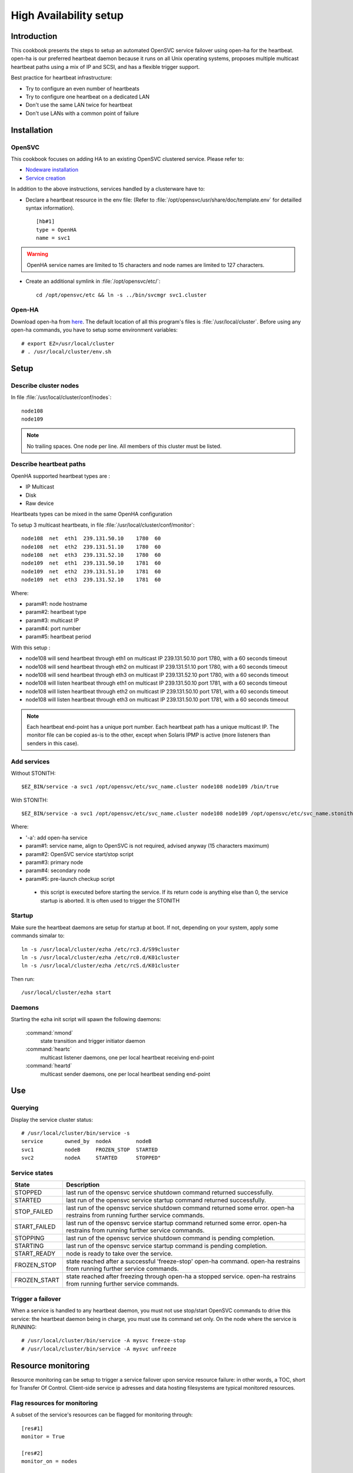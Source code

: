 .. _howto.ha:

High Availability setup
***********************

Introduction
============

This cookbook presents the steps to setup an automated OpenSVC service failover using open-ha for the heartbeat. open-ha is our preferred heartbeat daemon because it runs on all Unix operating systems, proposes multiple multicast heartbeat paths using a mix of IP and SCSI, and has a flexible trigger support.

Best practice for heartbeat infrastructure:

*   Try to configure an even number of heartbeats
*   Try to configure one heartbeat on a dedicated LAN
*   Don't use the same LAN twice for heartbeat
*   Don't use LANs with a common point of failure

Installation
============

OpenSVC
-------

This cookbook focuses on adding HA to an existing OpenSVC clustered service. Please refer to:

*   `Nodeware installation <agent.install.html>`_
*   `Service creation <agent.service.creation.html>`_

In addition to the above instructions, services handled by a clusterware have to:

*   Declare a heartbeat resource in the env file: (Refer to :file:`/opt/opensvc/usr/share/doc/template.env` for detailled syntax information).

   ::

      [hb#1]
      type = OpenHA
      name = svc1

.. warning:: OpenHA service names are limited to 15 characters and node names are limited to 127 characters.

*   Create an additional symlink in :file:`/opt/opensvc/etc/`:

   ::

      cd /opt/opensvc/etc && ln -s ../bin/svcmgr svc1.cluster

Open-HA
-------

Download open-ha from `here <http://repo.opensvc.com/>`_. The default location of all this program's files is :file:`/usr/local/cluster`. Before using any open-ha commands, you have to setup some environment variables::

   # export EZ=/usr/local/cluster
   # . /usr/local/cluster/env.sh

Setup
=====

Describe cluster nodes
----------------------

In file :file:`/usr/local/cluster/conf/nodes`::

   node108
   node109

.. note::

    No trailing spaces.
    One node per line.
    All members of this cluster must be listed.

Describe heartbeat paths
------------------------

OpenHA supported heartbeat types are :

- IP Multicast 
- Disk
- Raw device

Heartbeats types can be mixed in the same OpenHA configuration

To setup 3 multicast heartbeats, in file :file:`/usr/local/cluster/conf/monitor`::

   node108  net  eth1  239.131.50.10    1780  60
   node108  net  eth2  239.131.51.10    1780  60
   node108  net  eth3  239.131.52.10    1780  60
   node109  net  eth1  239.131.50.10    1781  60
   node109  net  eth2  239.131.51.10    1781  60
   node109  net  eth3  239.131.52.10    1781  60

Where:

*   param#1: node hostname
*   param#2: heartbeat type
*   param#3: multicast IP
*   param#4: port number
*   param#5: heartbeat period

With this setup :

- node108 will send heartbeat through eth1 on multicast IP 239.131.50.10 port 1780, with a 60 seconds timeout
- node108 will send heartbeat through eth2 on multicast IP 239.131.51.10 port 1780, with a 60 seconds timeout
- node108 will send heartbeat through eth3 on multicast IP 239.131.52.10 port 1780, with a 60 seconds timeout
- node108 will listen heartbeat through eth1 on multicast IP 239.131.50.10 port 1781, with a 60 seconds timeout
- node108 will listen heartbeat through eth2 on multicast IP 239.131.50.10 port 1781, with a 60 seconds timeout
- node108 will listen heartbeat through eth3 on multicast IP 239.131.50.10 port 1781, with a 60 seconds timeout

.. note::

    Each heartbeat end-point has a unique port number.
    Each heartbeat path has a unique multicast IP.
    The monitor file can be copied as-is to the other, except when Solaris IPMP is active (more listeners than senders in this case).

Add services
------------

Without STONITH::

   $EZ_BIN/service -a svc1 /opt/opensvc/etc/svc_name.cluster node108 node109 /bin/true

With STONITH::

   $EZ_BIN/service -a svc1 /opt/opensvc/etc/svc_name.cluster node108 node109 /opt/opensvc/etc/svc_name.stonith

Where:

*   '-a': add open-ha service
*   param#1: service name, align to OpenSVC is not required, advised anyway (15 characters maximum)
*   param#2: OpenSVC service start/stop script
*   param#3: primary node
*   param#4: secondary node
*   param#5: pre-launch checkup script

  * this script is executed before starting the service. If its return code is anything else than 0, the service startup is aborted. It is often used to trigger the STONITH

Startup
-------

Make sure the heartbeat daemons are setup for startup at boot. If not, depending on your system, apply some commands simalar to::

   ln -s /usr/local/cluster/ezha /etc/rc3.d/S99cluster
   ln -s /usr/local/cluster/ezha /etc/rc0.d/K01cluster
   ln -s /usr/local/cluster/ezha /etc/rcS.d/K01cluster

Then run::

   /usr/local/cluster/ezha start

Daemons
-------

Starting the ezha init script will spawn the following daemons:

    :command:`nmond`
       state transition and trigger initiator daemon
    :command:`heartc`
       multicast listener daemons, one per local heartbeat receiving end-point
    :command:`heartd`
       multicast sender daemons, one per local heartbeat sending end-point

Use
===

Querying
--------

Display the service cluster status::

   # /usr/local/cluster/bin/service -s
   service       owned_by  nodeA        nodeB
   svc1          nodeB     FROZEN_STOP  STARTED
   svc2          nodeA     STARTED      STOPPED"

Service states
--------------

============== ================================================================================================================================
State          Description
============== ================================================================================================================================
STOPPED        last run of the opensvc service shutdown command returned successfully.
STARTED        last run of the opensvc service startup command returned successfully.
STOP_FAILED    last run of the opensvc service shutdown command returned some error. open-ha restrains from running further service commands.
START_FAILED   last run of the opensvc service startup command returned some error. open-ha restrains from running further service commands.
STOPPING       last run of the opensvc service shutdown command is pending completion.
STARTING       last run of the opensvc service startup command is pending completion.
START_READY    node is ready to take over the service.
FROZEN_STOP    state reached after a successful 'freeze-stop' open-ha command. open-ha restrains from running further service commands.
FROZEN_START   state reached after freezing through open-ha a stopped service. open-ha restrains from running further service commands.
============== ================================================================================================================================

Trigger a failover
------------------

When a service is handled to any heartbeat daemon, you must not use stop/start OpenSVC commands to drive this service: the heartbeat daemon being in charge, you must use its command set only. On the node where the service is RUNNING::

   # /usr/local/cluster/bin/service -A mysvc freeze-stop
   # /usr/local/cluster/bin/service -A mysvc unfreeze

Resource monitoring
===================

Resource monitoring can be setup to trigger a service failover upon service resource failure: in other words, a TOC, short for Transfer Of Control. Client-side service ip adresses and data hosting filesystems are typical monitored resources.

Flag resources for monitoring
-----------------------------

A subset of the service's resources can be flagged for monitoring through::

   [res#1]
   monitor = True

   [res#2]
   monitor_on = nodes

Schedule resource monitoring
----------------------------

The ``resource_monitor`` action must be scheduled. For example in :file:`/etc/cron.d/opensvc`::

   * * * * * root [ -x /opt/opensvc/bin/allservices ] && /opt/opensvc/bin/allservices resource_monitor >/dev/null 2>&1

Monitor action
--------------

The ``resource_monitor`` service action triggers the ``DEFAULT.monitor_action`` if:

*   the service has a heartbeat resource
*   AND the heartbeat resource reports up status
*   AND one or more monitored resources report a not up status

The ``DEFAULT.monitor_action`` can be either:

================  ==================================================================================
Action            Description
================  ==================================================================================
freezestop        Tell the OpenHA heartbeat to tear down the service and jump to FROZEN_STOP state
reboot            Fast reboot the node
crash             Crash the node
================  ==================================================================================

Stonith
=======

The stonith mecanism is used to arbitrate split-brain situations, where nodes can't see each other and they can't determine if they can safely take over the service. In such situation a node will power cycle it's peer to be sure only one node has the service responsability at a time.

The stonith mecanism is triggered by executing :file:`etc/svcname.stonith`. OpenHA can be configured to stonith by setting :file:`etc/svcname.stonith` as a check-up script.

The stonith action returns 1 to abort the switch-over, 0 otherwise.

Stonith methods are implemented as resource drivers.

Ilo stonith driver
------------------

In service configuration file::

   [stonith#1]
   type = ilo
   target@node1 = node2-ilo
   target@node2 = node1-ilo

The Ilo stonith driver uses key-based ssh authentication. The specific key can be pointed by the following configuration in :file:`etc/auth.conf`::

   [node1-ilo]
   username = opensvc
   key = /home/opensvc/.ssh/id_dsa

   [node2-ilo]
   username = opensvc
   key = /home/opensvc/.ssh/id_dsa

.. note:: Some Ilo firmware versions refuse rsa authentication. To be on the safe side, use dsa keys. You may also be required to remove change the key comment to match the ILo login username.
